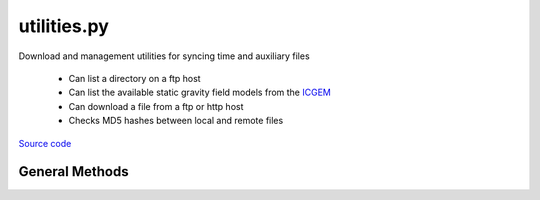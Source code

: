 ============
utilities.py
============

Download and management utilities for syncing time and auxiliary files

 - Can list a directory on a ftp host
 - Can list the available static gravity field models from the `ICGEM`__
 - Can download a file from a ftp or http host
 - Checks MD5 hashes between local and remote files

.. __: http://icgem.gfz-potsdam.de/home

`Source code`__

.. __: https://github.com/tsutterley/geoid-toolkit/blob/main/geoid_toolkit/utilities.py


General Methods
===============


.. method:: geoid_toolkit.utilities.get_data_path(relpath)

    Get the absolute path within a package from a relative path

    Arguments:

        `relpath`: local relative path as list or string


.. method:: geoid_toolkit.utilities.get_hash(local)

    Get the MD5 hash value from a local file or BytesIO object

    Arguments:

        `local`: BytesIO object or path to file


.. method:: geoid_toolkit.utilities.url_split(s)

    Recursively split a url path into a list

    Arguments:

        `s`: url string


.. method:: geoid_toolkit.utilities.get_unix_time(time_string, format='%Y-%m-%d %H:%M:%S')

    Get the Unix timestamp value for a formatted date string

    Arguments:

        `time_string`: formatted time string to parse

    Keyword arguments:

        `format`: format for input time string


.. method:: geoid_toolkit.utilities.copy(source, destination, verbose=False, move=False)

    Copy or move a file with all system information

    Arguments:

        `source`: source file

        `destination`: copied destination file

    Keyword arguments:

        `verbose`: print file transfer information

        `move`: remove the source file


.. method:: geoid_toolkit.utilities.ftp_list(HOST,timeout=None,basename=False,pattern=None,sort=False)

    List a directory on a ftp host

    Arguments:

        `HOST`: remote ftp host path split as list

    Keyword arguments:

        `timeout`: timeout in seconds for blocking operations

        `basename`: return the file or directory basename instead of the full path

        `pattern`: regular expression pattern for reducing list

        `sort`: sort output list

    Returns:

        `output`: list of items in a directory

        `mtimes`: list of last modification times for items in the directory


.. method:: geoid_toolkit.utilities.from_ftp(HOST,timeout=None,local=None,hash='',chunk=16384,verbose=False,fid=sys.stdout,mode=0o775)

    Download a file from a ftp host

    Arguments:

        `HOST`: remote ftp host path split as list

    Keyword arguments:

        `timeout`: timeout in seconds for blocking operations

        `local`: path to local file

        `hash`: MD5 hash of local file

        `chunk`: chunk size for transfer encoding

        `verbose`: print file transfer information

        `fid`: open file object to print if verbose

        `mode`: permissions mode of output local file


.. method:: geoid_toolkit.utilities.check_connection(HOST)

    Check internet connection

    Arguments:

        `HOST`: remote http host


.. method:: geoid_toolkit.utilities.from_http(HOST,timeout=None,context=ssl.SSLContext(),local=None,hash='',chunk=16384,verbose=False,fid=sys.stdout,mode=0o775)

    Download a file from a http host

    Arguments:

        `HOST`: remote http host path split as list

    Keyword arguments:

        `timeout`: timeout in seconds for blocking operations

        `context`: SSL context for url opener object

        `local`: path to local file

        `hash`: MD5 hash of local file

        `chunk`: chunk size for transfer encoding

        `verbose`: print file transfer information

        `fid`: open file object to print if verbose

        `mode`: permissions mode of output local file


.. method:: geoid_toolkit.utilities.icgem_list(host='http://icgem.gfz-potsdam.de/tom_longtime',timeout=None,parser=lxml.etree.HTMLParser())

    Parse table of gravity field models on the `GFZ International Centre for Global Earth Models (ICGEM)`__ server

    Keyword arguments:

        `host`: url for the GFZ ICGEM gravity field table

        `timeout`: timeout in seconds for blocking operations

        `parser`: HTML parser for lxml

    Returns:

        `colfiles`: dictionary of static file urls mapped by field name

    .. __: http://icgem.gfz-potsdam.de/

